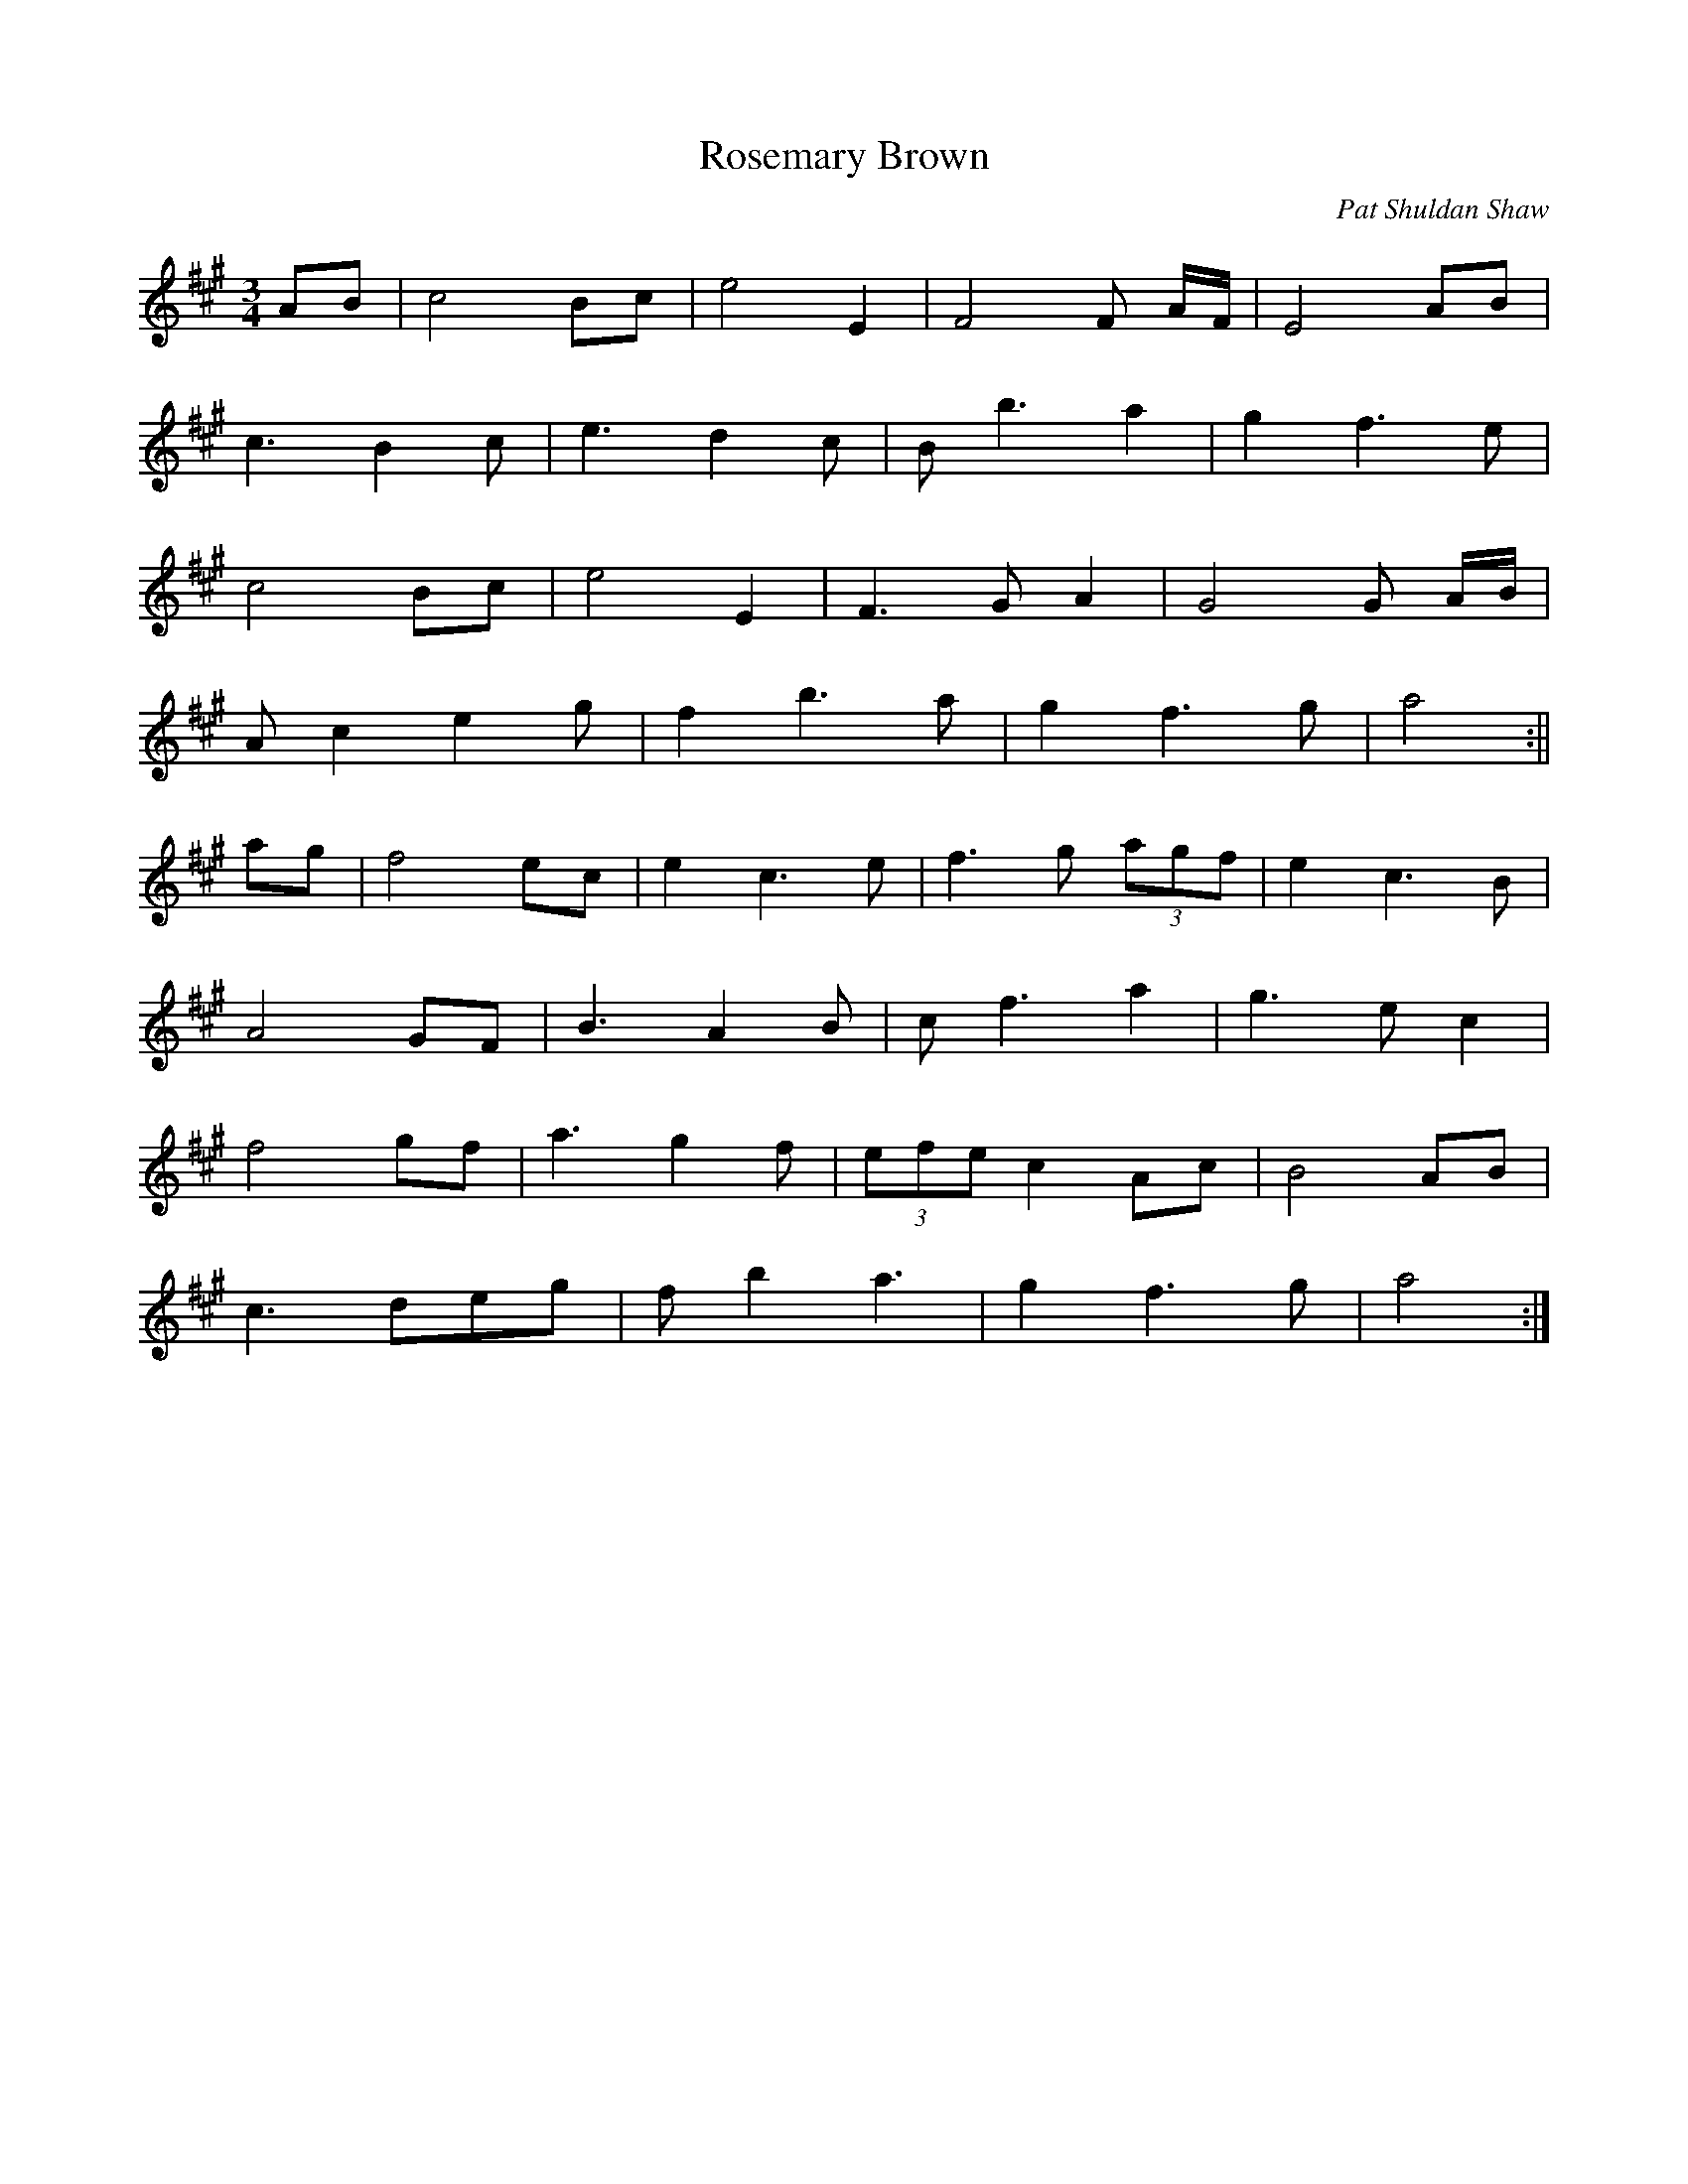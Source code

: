 X: 1
T:Rosemary Brown
M:3/4
L:1/8
C:Pat Shuldan Shaw
S:Aly Bain - Lonely Bird
R:Waltz
Z:Transcribed by N. Ishii
K:A
AB|c4 Bc|e4 E2|F4F A/2F/2|E4 AB|
c3 B2c|e3d2c|B b3 a2|g2f3e|
c4Bc|e4E2|F3GA2|G4G A/2B/2|
A c2 e2 g|f2 b3 a|g2f3g|a4:||
ag|f4 ec|e2 c3 e|f3 g (3agf|e2 c3 B|
A4 GF|B3 A2 B|c f3 a2|g3 e c2|
f4 gf|a3 g2 f|(3efe c2 Ac|B4 AB|
c3 deg|f b2 a3|g2 f3 g|a4:|

X: 2
T:Rosemary Brown
M:3/4
L:1/8
Q:1/4=120
C:Pat Shuldan Shaw
S:Aly Bain - Lonely Bird
R:Waltz
Z:Transcribed by N. Ishii
K:G
GA|B4 AB |d4 D2|E4E G/2E/2 |D4 GA |
B3 A2B|d3c2B|A a3 g2|f2e3d|
B4AB|d4D2|E3FG2|F4F G/2A/2|
G B2 d2 f|e2 a3 g|f2e3f|g4:|
gf|e4 dB|d2 B3 d|e3 f (3gfe|d2 B3 A|
G4 FE|A3 G2 A|B e3 g2|f3 d B2|
e4 fe|g3 f2 e|(3ded B2 GB |A4 GA|
B3 cdf |e a2 g3|f2 e3 f|g4:|

% Output from ABC2Win  Version 2.1 i on 11/6/2001
